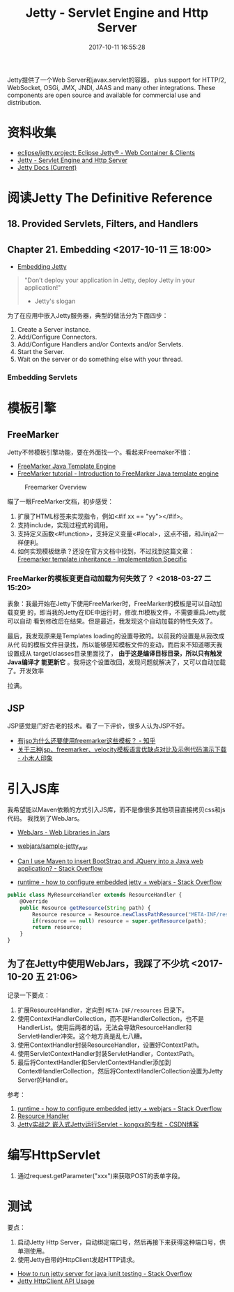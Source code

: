 #+TITLE: Jetty - Servlet Engine and Http Server
#+DATE: 2017-10-11 16:55:28

Jetty提供了一个Web Server和javax.servlet的容器， plus support for HTTP/2,
WebSocket, OSGi, JMX, JNDI, JAAS and many other integrations. These
components are open source and available for commercial use and distribution.

* 资料收集
- [[https://github.com/eclipse/jetty.project][eclipse/jetty.project: Eclipse Jetty® - Web Container & Clients]]
- [[https://www.eclipse.org/jetty/][Jetty - Servlet Engine and Http Server]]
- [[https://www.eclipse.org/jetty/documentation/current/][Jetty Docs (Current)]]

  
* 阅读Jetty The Definitive Reference

** 18. Provided Servlets, Filters, and Handlers


** Chapter 21. Embedding <2017-10-11 三 18:00>
- [[https://www.eclipse.org/jetty/documentation/current/embedding-jetty.html][Embedding Jetty]]
  
#+BEGIN_QUOTE
"Don’t deploy your application in Jetty, deploy Jetty in your application!"

- Jetty's slogan
#+END_QUOTE

为了在应用中嵌入Jetty服务器，典型的做法分为下面四步：
1. Create a Server instance.
2. Add/Configure Connectors.
3. Add/Configure Handlers and/or Contexts and/or Servlets.
4. Start the Server.
5. Wait on the server or do something else with your thread.
   
*** Embedding Servlets

    
* 模板引擎
** FreeMarker
Jetty不带模板引擎功能，要在外面找一个。看起来Freemaker不错：
- [[http://freemarker.org/][FreeMarker Java Template Engine]]
- [[http://zetcode.com/java/freemarker/#serv][FreeMarker tutorial - Introduction to FreeMarker Java template engine]]

#+CAPTION: Freemarker Overview
[[../static/imgs/jetty/freemarker_overview.png]]

瞄了一眼FreeMarker文档，初步感受：
1. 扩展了HTML标签来实现指令，例如<#if xx == "yy"></#if>。
2. 支持include，实现过程式的调用。
3. 支持定义函数<#function>，支持定义变量<#local>，这点不错，和Jinja2一样便利。
4. 如何实现模板继承？还没在官方文档中找到，不过找到这篇文章： [[https://nickfun.github.io/posts/2014/freemarker-template-inheritance.html][Freemarker template inheritance - Implementation Specific]] 
   
*** FreeMarker的模板变更自动加载为何失效了？ <2018-03-27 二 15:20>
表象：我最开始在Jetty下使用FreeMarker时，FreeMarker的模板是可以自动加载变更
的，即当我的Jetty在IDE中运行时，修改.ftl模板文件，不需要重启Jetty就可以自动
看到修改后在结果。但是最近，我发现这个自动加载的特性失效了。

最后，我发现原来是Templates loading的设置导致的。以前我的设置是从我改成从代
码的模板文件目录找，所以能够感知模板文件的变动，而后来不知道哪天我设置成从
target/classes目录里面找了， *由于这是编译目标目录，所以只有触发Java编译才
能更新它* 。我将这个设置改回，发现问题就解决了，又可以自动加载了。开发效率

拉满。
** JSP
JSP感觉是门好古老的技术。看了一下评价，很多人认为JSP不好。
- [[https://www.zhihu.com/question/51025579][有jsp为什么还要使用freemarker这些模板？ - 知乎]]
- [[http://www.xwood.net/_site_domain_/_root/5870/5874/t_c255568.html][关于三种jsp、freemarker、velocity模板语言优缺点对比及示例代码演示下载 - 小木人印象]]
* 引入JS库
我希望能以Maven依赖的方式引入JS库，而不是像很多其他项目直接拷贝css和js代码。
我找到了WebJars。
- [[http://www.webjars.org/][WebJars - Web Libraries in Jars]]
- [[https://github.com/webjars/sample-jetty_war][webjars/sample-jetty_war]]

- [[https://stackoverflow.com/questions/32138353/can-i-use-maven-to-insert-bootstrap-and-jquery-into-a-java-web-application][Can I use Maven to insert BootStrap and JQuery into a Java web application? - Stack Overflow]]
- [[https://stackoverflow.com/questions/21812527/how-to-configure-embedded-jetty-webjars][runtime - how to configure embedded jetty + webjars - Stack Overflow]]
#+BEGIN_SRC javascript
public class MyResourceHandler extends ResourceHandler {
    @Override
    public Resource getResource(String path) {
        Resource resource = Resource.newClassPathResource("META-INF/resources" + path);
        if(resource == null) resource = super.getResource(path);
        return resource;
    }
}
#+END_SRC

** 为了在Jetty中使用WebJars，我踩了不少坑 <2017-10-20 五 21:06>
记录一下要点：
1. 扩展ResourceHandler，定向到 ~META-INF/resources~ 目录下。
2. 使用ContextHandlerCollection，而不是HandlerCollection，也不是HandlerList。使用后两者的话，无法会导致ResourceHandler和ServletHandler冲突。这个地方真是乱七八糟。
3. 使用ContextHandler封装ResourceHandler，设置好ContextPath。
4. 使用ServletContextHandler封装ServletHandler，ContextPath。
5. 最后将ContextHandler和ServletContextHandler添加到ContextHandlerCollection，然后将ContextHandlerCollection设置为Jetty Server的Handler。

参考：
1. [[https://stackoverflow.com/questions/21812527/how-to-configure-embedded-jetty-webjars][runtime - how to configure embedded jetty + webjars - Stack Overflow]]
2. [[https://www.eclipse.org/jetty/documentation/9.3.x/resource-handler.html#_improving_the_look_and_feel][Resource Handler]]
3. [[http://blog.csdn.net/kongxx/article/details/7230080][Jetty实战之 嵌入式Jetty运行Servlet - kongxx的专栏 - CSDN博客]]

* 编写HttpServlet
1. 通过request.getParameter("xxx")来获取POST的表单字段。

* 测试
要点：
1. 启动Jetty Http Server，自动绑定端口号，然后再接下来获得这种端口号，供单测使用。
2. 使用Jetty自带的HttpClient发起HTTP请求。

- [[https://stackoverflow.com/questions/29758607/how-to-run-jetty-server-for-java-junit-testing][How to run jetty server for java junit testing - Stack Overflow]]
- [[https://www.eclipse.org/jetty/documentation/9.3.x/http-client-api.html][Jetty HttpClient API Usage]]

